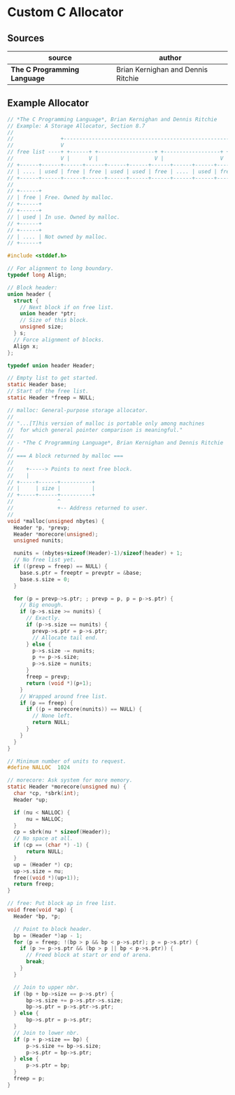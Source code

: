 * Custom C Allocator

** Sources

| source                       | author                             |
|------------------------------+------------------------------------|
| *The C Programming Language* | Brian Kernighan and Dennis Ritchie |

** Example Allocator

#+begin_src c
  // *The C Programming Language*, Brian Kernighan and Dennis Ritchie
  // Example: A Storage Allocator, Section 8.7
  //
  //               +------------------------------------------------------------------+
  //               V                                                                  |
  // free list ----+ +------+ +------------------+ +------------------+ +----+ +----+ |
  //               V |      V |                  V |                  V |    V |    V |
  // +------+------+------+------+------+------+------+------+------+------+------+------+------+
  // | .... | used | free | free | used | used | free | .... | used | free | free | free | .... |
  // +------+------+------+------+------+------+------+------+------+------+------+------+------+
  //
  // +------+
  // | free | Free. Owned by malloc.
  // +------+
  // +------+
  // | used | In use. Owned by malloc.
  // +------+
  // +------+
  // | .... | Not owned by malloc.
  // +------+

  #include <stddef.h>

  // For alignment to long boundary.
  typedef long Align;

  // Block header:
  union header {
    struct {
      // Next block if on free list.
      union header *ptr;
      // Size of this block.
      unsigned size;
    } s;
    // Force alignment of blocks.
    Align x;
  };

  typedef union header Header;

  // Empty list to get started.
  static Header base;
  // Start of the free list.
  static Header *freep = NULL;

  // malloc: General-purpose storage allocator.
  //
  // "...[T]his version of malloc is portable only among machines
  //  for which general pointer comparison is meaningful."
  //
  // - *The C Programming Language*, Brian Kernighan and Dennis Ritchie
  //
  // === A block returned by malloc ===
  //
  //    +-----> Points to next free block.
  //    |
  // +-----+------+----------+
  // |     | size |          |
  // +-----+------+----------+
  //              ^
  //              +-- Address returned to user.
  //
  void *malloc(unsigned nbytes) {
    Header *p, *prevp;
    Header *morecore(unsigned);
    unsigned nunits;

    nunits = (nbytes+sizeof(Header)-1)/sizeof(header) + 1;
    // No free list yet.
    if ((prevp = freep) == NULL) {
      base.s.ptr = freeptr = prevptr = &base;
      base.s.size = 0;
    }

    for (p = prevp->s.ptr; ; prevp = p, p = p->s.ptr) {
      // Big enough.
      if (p->s.size >= nunits) {
        // Exactly.
        if (p->s.size == nunits) {
          prevp->s.ptr = p->s.ptr;
          // Allocate tail end.
        } else {
          p->s.size -= nunits;
          p += p->s.size;
          p->s.size = nunits;
        }
        freep = prevp;
        return (void *)(p+1);
      }
      // Wrapped around free list.
      if (p == freep) {
        if ((p = morecore(nunits)) == NULL) {
          // None left.
          return NULL;
        }
      }
    }
  }

  // Minimum number of units to request.
  #define NALLOC  1024

  // morecore: Ask system for more memory.
  static Header *morecore(unsigned nu) {
    char *cp, *sbrk(int);
    Header *up;

    if (nu < NALLOC) {
        nu = NALLOC;
    }
    cp = sbrk(nu * sizeof(Header));
    // No space at all.
    if (cp == (char *) -1) {
        return NULL;
    }
    up = (Header *) cp;
    up->s.size = nu;
    free((void *)(up+1));
    return freep;
  }

  // free: Put block ap in free list.
  void free(void *ap) {
    Header *bp, *p;

    // Point to block header.
    bp = (Header *)ap - 1;
    for (p = freep; !(bp > p && bp < p->s.ptr); p = p->s.ptr) {
      if (p >= p->s.ptr && (bp > p || bp < p->s.ptr)) {
        // Freed block at start or end of arena.
        break;
      }
    }

    // Join to upper nbr.
    if (bp + bp->size == p->s.ptr) {
        bp->s.size += p->s.ptr->s.size;
        bp->s.ptr = p->s.ptr->s.ptr;
    } else {
        bp->s.ptr = p->s.ptr;
    }
    // Join to lower nbr.
    if (p + p->size == bp) {
        p->s.size += bp->s.size;
        p->s.ptr = bp->s.ptr;
    } else {
        p->s.ptr = bp;
    }
    freep = p;
  }
#+end_src
